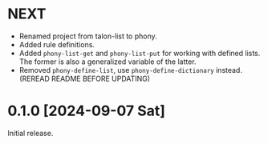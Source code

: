 * NEXT
- Renamed project from talon-list to phony.
- Added rule definitions.
- Added ~phony-list-get~ and ~phony-list-put~ for working with defined
  lists.  The former is also a generalized variable of the latter.
- Removed ~phony-define-list~, use ~phony-define-dictionary~ instead.
  (REREAD README BEFORE UPDATING)

* 0.1.0 [2024-09-07 Sat]
Initial release.
